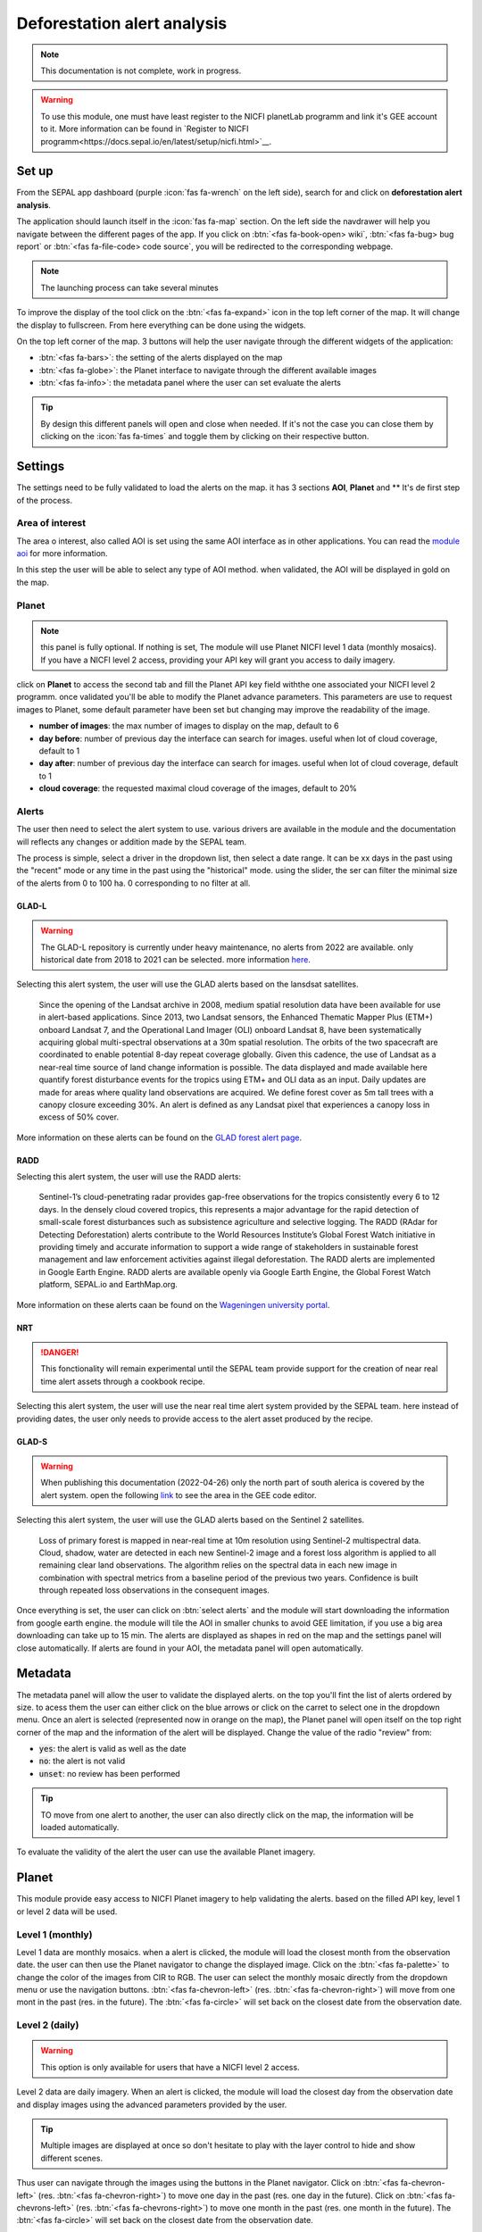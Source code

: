 Deforestation alert analysis
============================

.. note::

    This documentation is not complete, work in progress.
    
.. warning::

    To use this module, one must have least register to the NICFI planetLab programm and link it's GEE account to it. More information can be found in `Register to NICFI programm<https://docs.sepal.io/en/latest/setup/nicfi.html>`__.


Set up
------

From the SEPAL app dashboard (purple :icon:`fas fa-wrench` on the left side), search for and click on **deforestation alert analysis**.

The application should launch itself in the :icon:`fas fa-map` section. On the left side the navdrawer will help you navigate between the different pages of the app. If you click on :btn:`<fas fa-book-open> wiki`, :btn:`<fas fa-bug> bug report` or :btn:`<fas fa-file-code> code source`, you will be redirected to the corresponding webpage.

.. note::

    The launching process can take several minutes

.. thumbnail:: https://raw.githubusercontent.com/sepal-contrib/alert_module/master/doc/img/landing.png 
    :title: the interface displayed to the end user
    :group: alert-module
    
To improve the display of the tool click on the :btn:`<fas fa-expand>` icon in the top left corner of the map. It will change the display to fullscreen. From here everything can be done using the widgets. 

.. thumbnail:: https://raw.githubusercontent.com/sepal-contrib/alert_module/master/doc/img/fullscreen.png 
    :title: the interface displayed in fullscreen.
    :group: alert-module
    
On the top left corner of the map. 3 buttons will help the user navigate through the different widgets of the application:

-   :btn:`<fas fa-bars>`: the setting of the alerts displayed on the map
-   :btn:`<fas fa-globe>`: the Planet interface to navigate through the different available images
-   :btn:`<fas fa-info>`: the metadata panel where the user can set evaluate the alerts


.. tip::

    By design this different panels will open and close when needed. If it's not the case you can close them by clicking on the :icon:`fas fa-times` and toggle them by clicking on their respective button.
    
Settings
--------

The settings need to be fully validated to load the alerts on the map. it has 3 sections **AOI**, **Planet** and ** It's de first step of the process.

Area of interest
^^^^^^^^^^^^^^^^

The area o interest, also called AOI is set using the same AOI interface as in other applications. You can read the `module aoi <https://docs.sepal.io/en/latest/feature/aoi_selector.html#module-aoi>`__ for more information. 

In this step the user will be able to select any type of AOI method. when validated, the AOI will be displayed in gold on the map. 

.. thumbnail:: https://raw.githubusercontent.com/sepal-contrib/alert_module/master/doc/img/aoi.png 
    :title: The selection of an AOI.
    :group: alert-module

Planet
^^^^^^

.. note::

    this panel is fully optional. If nothing is set, The module will use Planet NICFI level 1 data (monthly mosaics). If you have a NICFI level 2 access, providing your API key will grant you access to daily imagery.

click on **Planet** to access the second tab and fill the Planet API key field withthe one associated your NICFI level 2 programm. once validated you'll be able to modify the Planet advance parameters. This parameters are use to request images to Planet, some default parameter have been set but changing may improve the readability of the image. 

-   **number of images**: the max number of images to display on the map, default to 6
-   **day before**: number of previous day the interface can search for images. useful when lot of cloud coverage, default to 1 
-   **day after**: number of previous day the interface can search for images. useful when lot of cloud coverage, default to 1
-   **cloud coverage**: the requested maximal cloud coverage of the images, default to 20%

.. thumbnail:: https://raw.githubusercontent.com/sepal-contrib/alert_module/master/doc/img/planet_settings.png 
    :title: The planet settings
    :group: alert-module

Alerts
^^^^^^

The user then need to select the alert system to use. various drivers are available in the module and the documentation will reflects any changes or addition made by the SEPAL team.

The process is simple, select a driver in the dropdown list, then select a date range. It can be xx days in the past using the "recent" mode or any time in the past using the "historical" mode. using the slider, the ser can filter the minimal size of the alerts from 0 to 100 ha. 0 corresponding to no filter at all.

.. thumbnail:: https://raw.githubusercontent.com/sepal-contrib/alert_module/master/doc/img/glad_l_settings.png 
    :width: 24%
    :title: when selecting The GLAD-L widget
    :group: alert-module
    
.. thumbnail:: https://raw.githubusercontent.com/sepal-contrib/alert_module/master/doc/img/radd_settings.png 
    :width: 24%
    :title: when selecting The RADD widget
    :group: alert-module
    
.. thumbnail:: https://raw.githubusercontent.com/sepal-contrib/alert_module/master/doc/img/nrt_settings.png 
    :width: 24%
    :title: when selecting The NRT widget
    :group: alert-module
    
.. thumbnail:: https://raw.githubusercontent.com/sepal-contrib/alert_module/master/doc/img/glad_s_settings.png 
    :width: 24%
    :title: when selecting The GLAD-S widget
    :group: alert-module

GLAD-L
######

.. warning::

    The GLAD-L repository is currently under heavy maintenance, no alerts from 2022 are available. only historical date from 2018 to 2021 can be selected. more information `here <https://code.earthengine.google.com/4c46540499ee0f7b7c14959a069927d2>`__.

Selecting this alert system, the user will use the GLAD alerts based on the lansdsat satellites.

    Since the opening of the Landsat archive in 2008, medium spatial resolution data have been available for use in alert-based applications.  Since 2013, two Landsat sensors, the Enhanced Thematic Mapper Plus (ETM+) onboard Landsat 7, and the Operational Land Imager (OLI) onboard Landsat 8, have been systematically acquiring global multi-spectral observations at a 30m spatial resolution.  The orbits of the two spacecraft are coordinated to enable potential 8-day repeat coverage globally.   Given this cadence, the use of Landsat as a near-real time source of land change information is possible. The data displayed and made available here quantify forest disturbance events for the tropics using ETM+ and OLI data as an input.  Daily updates are made for areas where quality land observations are acquired.  We define forest cover as 5m tall trees with a canopy closure exceeding 30%.  An alert is defined as any Landsat pixel that experiences a canopy loss in excess of 50% cover.
    
More information on these alerts can be found on the `GLAD forest alert page <https://glad.umd.edu/dataset/glad-forest-alerts>`__.

RADD
####

.. info::

    RADD alerts only covers the tropical part of the Americas and Africa. More information can be found in their documenation.
    
Selecting this alert system, the user will use the RADD alerts: 

    Sentinel-1’s cloud-penetrating radar provides gap-free observations for the tropics consistently every 6 to 12 days. In the densely cloud covered tropics, this represents a major advantage for the rapid detection of small-scale forest disturbances such as subsistence agriculture and selective logging. The RADD (RAdar for Detecting Deforestation) alerts contribute to the World Resources Institute’s Global Forest Watch initiative in providing timely and accurate information to support a wide range of stakeholders in sustainable forest management and law enforcement activities against illegal deforestation. The RADD alerts are implemented in Google Earth Engine. RADD alerts are available openly via Google Earth Engine, the Global Forest Watch platform, SEPAL.io and EarthMap.org.
    
More information on these alerts caan be found on the `Wageningen university portal <https://www.wur.nl/en/Research-Results/Chair-groups/Environmental-Sciences/Laboratory-of-Geo-information-Science-and-Remote-Sensing/Research/Sensing-measuring/RADD-Forest-Disturbance-Alert.htm>`__.

NRT
###

.. danger::

    This fonctionality will remain experimental until the SEPAL team provide support for the creation of near real time alert assets through a cookbook recipe. 
    
Selecting this alert system, the user will use the near real time alert system provided by the SEPAL team. 
here instead of providing dates, the user only needs to provide access to the alert asset produced by the recipe.

GLAD-S
######

.. warning::

    When publishing this documentation (2022-04-26) only the north part of south alerica is covered by the alert system. open the following `link <https://code.earthengine.google.com/3b5238d7558dbafec5072838f1bac1e9?hideCode=true>`__ to see the area in the GEE code editor. 
    
Selecting this alert system, the user will use the GLAD alerts based on the Sentinel 2 satellites.

    Loss of primary forest is mapped in near-real time at 10m resolution using Sentinel-2 multispectral data. Cloud, shadow, water are detected in each new Sentinel-2 image and a forest loss algorithm is applied to all remaining clear land observations. The algorithm relies on the spectral data in each new image in combination with spectral metrics from a baseline period of the previous two years. Confidence is built through repeated loss observations in the consequent images. 

Once everything is set, the user can click on :btn:`select alerts` and the module will start downloading the information from google earth engine. the module will tile the AOI in smaller chunks to avoid GEE limitation, if you use a big area downloading can take up to 15 min. The alerts are displayed as shapes in red on the map and the settings panel will close automatically. If alerts are found in your AOI, the metadata panel will open automatically.

Metadata
--------

.. thumbnail:: https://raw.githubusercontent.com/sepal-contrib/alert_module/master/doc/img/metadata.png 
    :title: the metadata of the alerts
    :group: alert-module

The metadata panel will allow the user to validate the displayed alerts. on the top you'll fint the list of alerts ordered by size. to acess them the user can either click on the blue arrows or click on the carret to select one in the dropdown menu. Once an alert is selected (represented now in orange on the map), the Planet panel will open itself on the top right corner of the map and the information of the alert will be displayed. Change the value of the radio "review" from:

- :code:`yes`: the alert is valid as well as the date
- :code:`no`: the alert is not valid
- :code:`unset`: no review has been performed

.. tip::

    TO move from one alert to another, the user can also directly click on the map, the information will be loaded automatically.

To evaluate the validity of the alert the user can use the available Planet imagery.

Planet
------

This module provide easy access to NICFI Planet imagery to help validating the alerts. based on the filled API key, level 1 or level 2 data will be used. 

Level 1 (monthly)
^^^^^^^^^^^^^^^^^

Level 1 data are monthly mosaics. when a alert is clicked, the module will load the closest month from the observation date. the user can then use the Planet navigator to change the displayed image. 
Click on the :btn:`<fas fa-palette>` to change the color of the images from CIR to RGB. The user can select the monthly mosaic directly from the dropdown menu or use the navigation buttons. :btn:`<fas fa-chevron-left>` (res. :btn:`<fas fa-chevron-right>`) will move from one mont in the past (res. in the future). The :btn:`<fas fa-circle>` will set back on the closest date from the observation date. 

.. thumbnail:: https://raw.githubusercontent.com/sepal-contrib/alert_module/master/doc/img/planet_monthly_rgb.png 
    :width: 49%
    :title: the planet monthly mosaic displayed in rgb
    :group: alert-module

.. thumbnail:: https://raw.githubusercontent.com/sepal-contrib/alert_module/master/doc/img/planet_monthly_cir.png 
    :title: the planet monthly mosaic displayed in cir
    :group: alert-module
    
Level 2 (daily)
^^^^^^^^^^^^^^^

.. warning::

    This option is only available for users that have a NICFI level 2 access.
    
Level 2 data are daily imagery. When an alert is clicked, the module will load the closest day from the observation date and display images using the advanced parameters provided by the user. 

.. tip::

    Multiple images are displayed at once so don't hesitate to play with the layer control to hide and show different scenes.
    
Thus user can navigate through the images using the buttons in the Planet navigator. Click on :btn:`<fas fa-chevron-left>` (res. :btn:`<fas fa-chevron-right>`) to move one day in the past (res. one day in the future). Click on :btn:`<fas fa-chevrons-left>` (res. :btn:`<fas fa-chevrons-right>`) to move one month in the past (res. one month in the future). The :btn:`<fas fa-circle>` will set back on the closest date from the observation date. 

.. thumbnail:: https://raw.githubusercontent.com/sepal-contrib/alert_module/master/doc/img/planet_daily.png 
    :title: the planet daily mosaic displayed in cir
    :group: alert-module
    
Export
------

Once the alerts are validated, the user can download them in .csv using the center of the alert as coordinates or as a geopackage (.gpkg) to keep the shapes of the alerts. 

.. thumbnail:: https://raw.githubusercontent.com/sepal-contrib/alert_module/master/doc/img/validate_download.png 
    :title: the planet daily mosaic displayed in cir
    :group: alert-module

    





    






    
